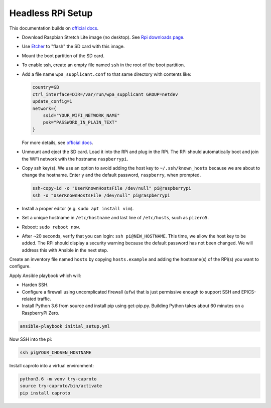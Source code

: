 Headless RPi Setup
------------------

This documentation builds on 
`official docs <https://www.raspberrypi.org/documentation/configuration/wireless/headless.md>`_.

* Download Raspbian Stretch Lite image (no desktop). See
  `Rpi downloads page <https://www.raspberrypi.org/downloads/raspbian/>`_.  
* Use `Etcher <https://etcher.io/>`_ to "flash" the SD card with this image.
* Mount the boot partition of the SD card.
* To enable ssh, create an empty file named ``ssh`` in the root of the boot
  partition.
* Add a file name ``wpa_supplicant.conf`` to that same directory with contents
  like:

  .. code-block:: ini

     country=GB
     ctrl_interface=DIR=/var/run/wpa_supplicant GROUP=netdev
     update_config=1
     network={
         ssid="YOUR_WIFI_NETWORK_NAME"
         psk="PASSWORD_IN_PLAIN_TEXT"
     }

  For more details, see
  `official docs <https://www.raspberrypi.org/documentation/configuration/wireless/wireless-cli.md>`_.
* Unmount and eject the SD card. Load it into the RPi and plug in the RPi. The
  RPi should automatically boot and join the WiFi network with the hostname
  ``raspberrypi``.
* Copy ssh key(s). We use an option to avoid adding the host key to
  ``~/.ssh/known_hosts`` because we are about to change the hostname. Enter
  ``y`` and the default password, ``raspberry``, when prompted.

  .. code-block:: bash

     ssh-copy-id -o "UserKnownHostsFile /dev/null" pi@raspberrypi
     ssh -o "UserKnownHostsFile /dev/null" pi@raspberrypi

* Install a proper editor (e.g. ``sudo apt install vim``).
* Set a unique hostname in ``/etc/hostname`` and last line of ``/etc/hosts``,
  such as ``pizero5``.
* Reboot: ``sudo reboot now``.
* After ~20 seconds, verify that you can login: ``ssh pi@NEW_HOSTNAME``. This
  time, we allow the host key to be added. The RPi should display a security
  warning because the default password has not been changed. We will address
  this with Ansible in the next step.

Create an inventory file named ``hosts`` by copying ``hosts.example`` and
adding the hostname(s) of the RPi(s) you want to configure.

Apply Ansible playbook which will:

* Harden SSH.
* Configure a firewall using uncomplicated firewall (``ufw``) that is just
  permissive enough to support SSH and EPICS-related traffic.
* Install Python 3.6 from source and install pip using get-pip.py. Building
  Python takes about 60 minutes on a RaspberryPi Zero.

.. code-block:: bash

   ansible-playbook initial_setup.yml

Now SSH into the pi:

.. code-block:: bash

   ssh pi@YOUR_CHOSEN_HOSTNAME

Install caproto into a virtual environment:

.. code-block:: bash

   python3.6 -m venv try-caproto
   source try-caproto/bin/activate
   pip install caproto
